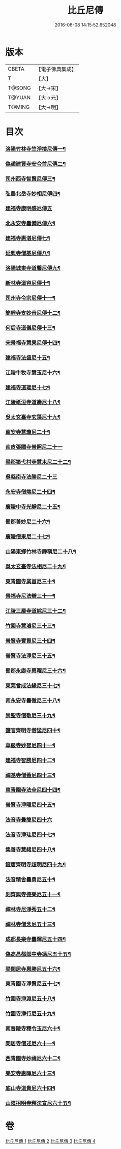 #+TITLE: 比丘尼傳 
#+DATE: 2016-06-08 14:15:52.652048

* 版本
 |     CBETA|【電子佛典集成】|
 |         T|【大】     |
 |    T@SONG|【大→宋】   |
 |    T@YUAN|【大→元】   |
 |    T@MING|【大→明】   |

* 目次
*** [[file:KR6r0056_001.txt::001-0934c3][洛陽竹林寺竺淨撿尼傳一¶]]
*** [[file:KR6r0056_001.txt::001-0935a7][偽趙建賢寺安令首尼傳二¶]]
*** [[file:KR6r0056_001.txt::001-0935a27][司州西寺智賢尼傳三¶]]
*** [[file:KR6r0056_001.txt::001-0935b15][弘農北岳寺妙相尼傳四¶]]
*** [[file:KR6r0056_001.txt::001-0935b29][建福寺康明感尼傳五]]
*** [[file:KR6r0056_001.txt::001-0935c22][北永安寺曇備尼傳六¶]]
*** [[file:KR6r0056_001.txt::001-0936a6][建福寺惠湛尼傳七¶]]
*** [[file:KR6r0056_001.txt::001-0936a14][延興寺僧基尼傳八¶]]
*** [[file:KR6r0056_001.txt::001-0936a28][洛陽城東寺道馨尼傳九¶]]
*** [[file:KR6r0056_001.txt::001-0936b12][新林寺道容尼傳十¶]]
*** [[file:KR6r0056_001.txt::001-0936b29][司州寺令宗尼傳十一¶]]
*** [[file:KR6r0056_001.txt::001-0936c20][簡靜寺支妙音尼傳十二¶]]
*** [[file:KR6r0056_001.txt::001-0937a8][何后寺道儀尼傳十三¶]]
*** [[file:KR6r0056_002.txt::002-0937b19][宋景福寺慧果尼傳十四¶]]
*** [[file:KR6r0056_002.txt::002-0937c9][建福寺法盛尼十五¶]]
*** [[file:KR6r0056_002.txt::002-0937c24][江陵牛牧寺慧玉尼十六¶]]
*** [[file:KR6r0056_002.txt::002-0938a8][建福寺道瑗尼十七¶]]
*** [[file:KR6r0056_002.txt::002-0938a21][江陵祇洹寺道壽尼十八¶]]
*** [[file:KR6r0056_002.txt::002-0938a29][吳太玄臺寺玄藻尼十九¶]]
*** [[file:KR6r0056_002.txt::002-0938b14][南安寺慧瓊尼二十¶]]
*** [[file:KR6r0056_002.txt::002-0938b29][南皮張國寺普照尼二十一]]
*** [[file:KR6r0056_002.txt::002-0938c16][梁郡築弋村寺慧木尼二十二¶]]
*** [[file:KR6r0056_002.txt::002-0938c28][吳縣南寺法勝尼二十三]]
*** [[file:KR6r0056_002.txt::002-0939a18][永安寺僧端尼二十四¶]]
*** [[file:KR6r0056_002.txt::002-0939b2][廣陵中寺光靜尼二十五¶]]
*** [[file:KR6r0056_002.txt::002-0939b15][蜀郡善妙尼二十六¶]]
*** [[file:KR6r0056_002.txt::002-0939c7][廣陵僧果尼二十七¶]]
*** [[file:KR6r0056_002.txt::002-0940a5][山陽東鄉竹林寺靜稱尼二十八¶]]
*** [[file:KR6r0056_002.txt::002-0940a20][吳太玄臺寺法相尼二十九¶]]
*** [[file:KR6r0056_002.txt::002-0940b6][東青園寺業首尼三十¶]]
*** [[file:KR6r0056_002.txt::002-0940b23][景福寺尼法辯三十一¶]]
*** [[file:KR6r0056_002.txt::002-0940c11][江陵三層寺道綜尼三十二¶]]
*** [[file:KR6r0056_002.txt::002-0940c19][竹園寺慧濬尼三十三¶]]
*** [[file:KR6r0056_002.txt::002-0941a9][普賢寺寶賢尼三十四¶]]
*** [[file:KR6r0056_002.txt::002-0941b4][普賢寺法淨尼三十五¶]]
*** [[file:KR6r0056_002.txt::002-0941b14][蜀郡永康寺惠曜尼三十六¶]]
*** [[file:KR6r0056_003.txt::003-0941c24][東莞曾成法緣尼三十七¶]]
*** [[file:KR6r0056_003.txt::003-0942a14][南永安寺曇徹尼三十八¶]]
*** [[file:KR6r0056_003.txt::003-0942a23][崇聖寺僧敬尼三十九¶]]
*** [[file:KR6r0056_003.txt::003-0942b15][鹽官齊明寺僧猛尼四十¶]]
*** [[file:KR6r0056_003.txt::003-0942c7][華嚴寺妙智尼四十一¶]]
*** [[file:KR6r0056_003.txt::003-0942c18][建福寺智勝尼四十二¶]]
*** [[file:KR6r0056_003.txt::003-0943a23][禪基寺僧蓋尼四十三¶]]
*** [[file:KR6r0056_003.txt::003-0943b9][東青園寺法全尼四十四¶]]
*** [[file:KR6r0056_003.txt::003-0943b21][普賢寺淨曜尼四十五¶]]
*** [[file:KR6r0056_003.txt::003-0943b29][法音寺曇簡尼四十六]]
*** [[file:KR6r0056_003.txt::003-0943c15][法音寺淨珪尼四十七¶]]
*** [[file:KR6r0056_003.txt::003-0943c26][集善寺慧緒尼四十八¶]]
*** [[file:KR6r0056_003.txt::003-0944b7][錢唐齊明寺超明尼四十九¶]]
*** [[file:KR6r0056_003.txt::003-0944b18][法音精舍曇勇尼五十¶]]
*** [[file:KR6r0056_003.txt::003-0944b25][剡齊興寺德樂尼五十一¶]]
*** [[file:KR6r0056_004.txt::004-0945a8][禪林寺尼淨秀五十二¶]]
*** [[file:KR6r0056_004.txt::004-0945c10][禪林寺僧念尼五十三¶]]
*** [[file:KR6r0056_004.txt::004-0945c20][成都長樂寺曇暉尼五十四¶]]
*** [[file:KR6r0056_004.txt::004-0946b13][偽高昌都郎中寺馮尼五十五¶]]
*** [[file:KR6r0056_004.txt::004-0946c3][梁閑居寺惠勝尼五十六¶]]
*** [[file:KR6r0056_004.txt::004-0946c14][東青園寺淨賢尼五十七¶]]
*** [[file:KR6r0056_004.txt::004-0946c25][竹園寺淨淵尼五十八¶]]
*** [[file:KR6r0056_004.txt::004-0947a5][竹園寺淨行尼五十九¶]]
*** [[file:KR6r0056_004.txt::004-0947a22][南晉陵寺釋令玉尼六十¶]]
*** [[file:KR6r0056_004.txt::004-0947b6][閑居寺僧述尼六十一¶]]
*** [[file:KR6r0056_004.txt::004-0947b26][西青園寺妙禕尼六十二¶]]
*** [[file:KR6r0056_004.txt::004-0947c4][樂安寺惠暉尼六十三¶]]
*** [[file:KR6r0056_004.txt::004-0947c18][底山寺道貴尼六十四¶]]
*** [[file:KR6r0056_004.txt::004-0948a6][山陰招明寺釋法宣尼六十五¶]]

* 卷
[[file:KR6r0056_001.txt][比丘尼傳 1]]
[[file:KR6r0056_002.txt][比丘尼傳 2]]
[[file:KR6r0056_003.txt][比丘尼傳 3]]
[[file:KR6r0056_004.txt][比丘尼傳 4]]


